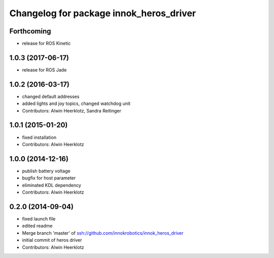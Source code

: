 ^^^^^^^^^^^^^^^^^^^^^^^^^^^^^^^^^^^^^^^^
Changelog for package innok_heros_driver
^^^^^^^^^^^^^^^^^^^^^^^^^^^^^^^^^^^^^^^^

Forthcoming
-----------
* release for ROS Kinetic

1.0.3 (2017-06-17)
------------------
* release for ROS Jade

1.0.2 (2016-03-17)
------------------
* changed default addresses
* added lights and joy topics, changed watchdog unit
* Contributors: Alwin Heerklotz, Sandra Reitinger

1.0.1 (2015-01-20)
------------------
* fixed installation
* Contributors: Alwin Heerklotz

1.0.0 (2014-12-16)
------------------
* publish battery voltage
* bugfix for host parameter
* eliminated KDL dependency
* Contributors: Alwin Heerklotz

0.2.0 (2014-09-04)
------------------
* fixed launch file
* edited readme
* Merge branch 'master' of ssh://github.com/innokrobotics/innok_heros_driver
* initial commit of heros driver
* Contributors: Alwin Heerklotz
